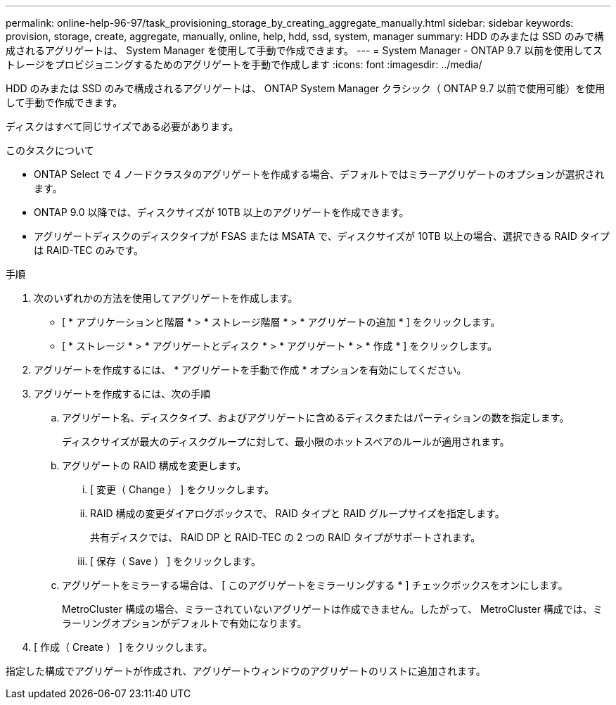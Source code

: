 ---
permalink: online-help-96-97/task_provisioning_storage_by_creating_aggregate_manually.html 
sidebar: sidebar 
keywords: provision, storage, create, aggregate, manually, online, help, hdd, ssd, system, manager 
summary: HDD のみまたは SSD のみで構成されるアグリゲートは、 System Manager を使用して手動で作成できます。 
---
= System Manager - ONTAP 9.7 以前を使用してストレージをプロビジョニングするためのアグリゲートを手動で作成します
:icons: font
:imagesdir: ../media/


[role="lead"]
HDD のみまたは SSD のみで構成されるアグリゲートは、 ONTAP System Manager クラシック（ ONTAP 9.7 以前で使用可能）を使用して手動で作成できます。

ディスクはすべて同じサイズである必要があります。

.このタスクについて
* ONTAP Select で 4 ノードクラスタのアグリゲートを作成する場合、デフォルトではミラーアグリゲートのオプションが選択されます。
* ONTAP 9.0 以降では、ディスクサイズが 10TB 以上のアグリゲートを作成できます。
* アグリゲートディスクのディスクタイプが FSAS または MSATA で、ディスクサイズが 10TB 以上の場合、選択できる RAID タイプは RAID-TEC のみです。


.手順
. 次のいずれかの方法を使用してアグリゲートを作成します。
+
** [ * アプリケーションと階層 * > * ストレージ階層 * > * アグリゲートの追加 * ] をクリックします。
** [ * ストレージ * > * アグリゲートとディスク * > * アグリゲート * > * 作成 * ] をクリックします。


. アグリゲートを作成するには、 * アグリゲートを手動で作成 * オプションを有効にしてください。
. アグリゲートを作成するには、次の手順
+
.. アグリゲート名、ディスクタイプ、およびアグリゲートに含めるディスクまたはパーティションの数を指定します。
+
ディスクサイズが最大のディスクグループに対して、最小限のホットスペアのルールが適用されます。

.. アグリゲートの RAID 構成を変更します。
+
... [ 変更（ Change ） ] をクリックします。
... RAID 構成の変更ダイアログボックスで、 RAID タイプと RAID グループサイズを指定します。
+
共有ディスクでは、 RAID DP と RAID-TEC の 2 つの RAID タイプがサポートされます。

... [ 保存（ Save ） ] をクリックします。


.. アグリゲートをミラーする場合は、 [ このアグリゲートをミラーリングする * ] チェックボックスをオンにします。
+
MetroCluster 構成の場合、ミラーされていないアグリゲートは作成できません。したがって、 MetroCluster 構成では、ミラーリングオプションがデフォルトで有効になります。



. [ 作成（ Create ） ] をクリックします。


指定した構成でアグリゲートが作成され、アグリゲートウィンドウのアグリゲートのリストに追加されます。
